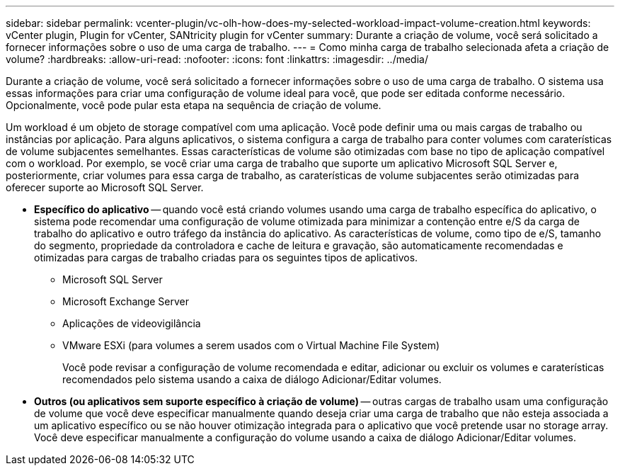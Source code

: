 ---
sidebar: sidebar 
permalink: vcenter-plugin/vc-olh-how-does-my-selected-workload-impact-volume-creation.html 
keywords: vCenter plugin, Plugin for vCenter, SANtricity plugin for vCenter 
summary: Durante a criação de volume, você será solicitado a fornecer informações sobre o uso de uma carga de trabalho. 
---
= Como minha carga de trabalho selecionada afeta a criação de volume?
:hardbreaks:
:allow-uri-read: 
:nofooter: 
:icons: font
:linkattrs: 
:imagesdir: ../media/


[role="lead"]
Durante a criação de volume, você será solicitado a fornecer informações sobre o uso de uma carga de trabalho. O sistema usa essas informações para criar uma configuração de volume ideal para você, que pode ser editada conforme necessário. Opcionalmente, você pode pular esta etapa na sequência de criação de volume.

Um workload é um objeto de storage compatível com uma aplicação. Você pode definir uma ou mais cargas de trabalho ou instâncias por aplicação. Para alguns aplicativos, o sistema configura a carga de trabalho para conter volumes com caraterísticas de volume subjacentes semelhantes. Essas características de volume são otimizadas com base no tipo de aplicação compatível com o workload. Por exemplo, se você criar uma carga de trabalho que suporte um aplicativo Microsoft SQL Server e, posteriormente, criar volumes para essa carga de trabalho, as caraterísticas de volume subjacentes serão otimizadas para oferecer suporte ao Microsoft SQL Server.

* *Específico do aplicativo* -- quando você está criando volumes usando uma carga de trabalho específica do aplicativo, o sistema pode recomendar uma configuração de volume otimizada para minimizar a contenção entre e/S da carga de trabalho do aplicativo e outro tráfego da instância do aplicativo. As características de volume, como tipo de e/S, tamanho do segmento, propriedade da controladora e cache de leitura e gravação, são automaticamente recomendadas e otimizadas para cargas de trabalho criadas para os seguintes tipos de aplicativos.
+
** Microsoft SQL Server
** Microsoft Exchange Server
** Aplicações de videovigilância
** VMware ESXi (para volumes a serem usados com o Virtual Machine File System)
+
Você pode revisar a configuração de volume recomendada e editar, adicionar ou excluir os volumes e caraterísticas recomendados pelo sistema usando a caixa de diálogo Adicionar/Editar volumes.



* *Outros (ou aplicativos sem suporte específico à criação de volume)* -- outras cargas de trabalho usam uma configuração de volume que você deve especificar manualmente quando deseja criar uma carga de trabalho que não esteja associada a um aplicativo específico ou se não houver otimização integrada para o aplicativo que você pretende usar no storage array. Você deve especificar manualmente a configuração do volume usando a caixa de diálogo Adicionar/Editar volumes.

